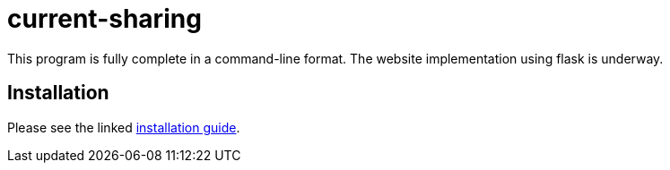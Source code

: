 :score: _
:stem: latexmath
= current-sharing

This program is fully complete in a command-line format. The website implementation using flask is underway. 

== Installation

Please see the linked xref:DOCUMENTATION/installation.adoc[installation guide].   

